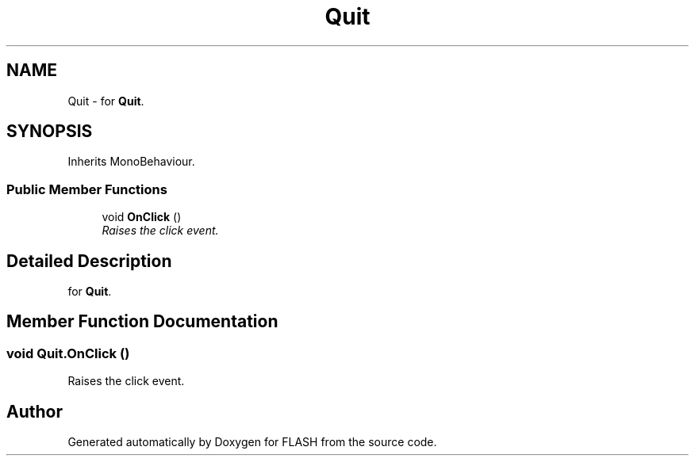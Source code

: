 .TH "Quit" 3 "Tue Apr 26 2016" "FLASH" \" -*- nroff -*-
.ad l
.nh
.SH NAME
Quit \- for \fBQuit\fP\&.  

.SH SYNOPSIS
.br
.PP
.PP
Inherits MonoBehaviour\&.
.SS "Public Member Functions"

.in +1c
.ti -1c
.RI "void \fBOnClick\fP ()"
.br
.RI "\fIRaises the click event\&. \fP"
.in -1c
.SH "Detailed Description"
.PP 
for \fBQuit\fP\&. 


.SH "Member Function Documentation"
.PP 
.SS "void Quit\&.OnClick ()"

.PP
Raises the click event\&. 

.SH "Author"
.PP 
Generated automatically by Doxygen for FLASH from the source code\&.
